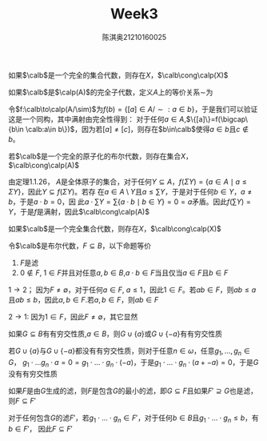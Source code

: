 #+TITLE: Week3
#+AUTHOR: 陈淇奥@@latex:\\@@21210160025
#+OPTIONS: toc:nil
#+LATEX_HEADER: \input{../../../preamble-lite.tex}
#+LATEX_HEADER: \usepackage[UTF8]{ctex}

#+ATTR_LATEX: :options [1.1.36]
#+BEGIN_exercise
如果\(\calb\)是一个完全的集合代数，则存在\(X\)，\(\calb\cong\calp(X)\)
#+END_exercise

#+BEGIN_proof
如果\(\calb\)是\(\calp(A)\)的完全子代数，定义\(A\)上的等价关系\(\sim\)为
\begin{equation*}
x\sim y\quad\text{ 当且仅当}\quad\forall b\in \calb, x\in b\Leftrightarrow y\in b
\end{equation*}
令\(f:\calb\to\calp(A/\sim)\)为\(f(b)=\{[a]\in A/\sim:a\in b\}\)，于是我们可以验证这是一个同构，其中满射由完全性得到：
对于任何\(a\in A\),\(\{[a]\}=f(\bigcap\{b\in \calb:a\in b\})\)，因为若\([a]\neq[c]\)，则存在\(b\in\calb\)使得\(a\in b\)且\(c\notin b\)。
#+END_proof

#+ATTR_LATEX: :options [1.1.38]
#+BEGIN_exercise
若\(\calb\)是一个完全的原子化的布尔代数，则存在集合\(X\)，\(\calb\cong\calp(A)\)
#+END_exercise

#+BEGIN_proof
由定理1.1.26，
\(A\)是全体原子的集合，对于任何\(Y\subseteq A\)，\(f(\Sigma Y)=\{a\in A\mid a\le\Sigma Y\}\)，因此\(Y\subseteq f(\Sigma Y)\)。若存
在\(a\in A\setminus Y\)且\(a\le\sum Y\)，于是对于任何\(b\in Y\)，\(a\neq b\)，于是\(a\cdot b=0\)，因
此\(a\cdot\sum Y=\sum\{a\cdot b\mid b\in Y\}=0=a\)矛盾。因此\(f(\sum Y)=Y\)，于是\(f\)是满射，因此\(\calb\cong\calp(A)\)
#+END_proof

#+ATTR_LATEX: :options [1.1.36]
#+BEGIN_exercise
如果\(\calb\)是一个完全集合代数，则存在\(X\)，\(\calb\cong\calp(X)\)
#+END_exercise

#+BEGIN_proof

#+END_proof

#+ATTR_LATEX: :options [1.2.3]
#+BEGIN_exercise
令\(\calb\)是布尔代数，\(F\subseteq B\)，以下命题等价
1. \(F\)是滤
2. \(0\notin F\), \(1\in F\)并且对任意\(a,b\in B\),\(a\cdot b\in F\)当且仅当\(a\in F\)且\(b\in F\)
#+END_exercise

#+BEGIN_proof
\(1\to 2\)； 因为\(F\neq\emptyset\)，对于任何\(a\in F\), \(a\le 1\)，因此\(1\in F\)。若\(ab\in F\)，则\(ab\le a\)
且\(ab\le b\)，因此\(a,b\in F\).若\(a,b\in F\)，则\(ab\in F\)

\(2\to 1\): 因为\(1\in F\)，因此\(F\neq\emptyset\)，其它显然
#+END_proof

#+ATTR_LATEX: :options [1.2.5]
#+BEGIN_exercise
如果\(G\subseteq B\)有有穷交性质,\(a\in B\)，则\(G\cup\{a\}\)或\(G\cup\{-a\}\)有有穷交性质
#+END_exercise

#+BEGIN_proof
若\(G\cup\{a\}\)与\(G\cup\{-a\}\)都没有有穷交性质，则对于任意\(n\in\omega\)，任意\(g_1,\dots,g_n\in G\)，
\(g_1\cdot \dots g_n\cdot a=0=g_1\cdot\dots\cdot g_n\cdot(-a)\)，于是\(g_1\cdot\dots\cdot g_n\cdot(a+-a)=0\)，于是\(G\)没有有穷交性质
#+END_proof

#+ATTR_LATEX: :options [1.2.7]
#+BEGIN_exercise
如果\(F\)是由\(G\)生成的滤，则\(F\)是包含\(G\)的最小的滤，即\(G\subseteq F\)且如果\(F'\supseteq G\)也是滤，
则\(F\subseteq F'\)
#+END_exercise

#+BEGIN_proof
对于任何包含\(G\)的滤\(F'\)，若\(g_1\cdot\dots\cdot g_n\in F'\)，对于任何\(b\in B\)且\(g_1\cdot\dots\cdot g_n\le b\)，有\(b\in F'\)，
因此\(F\subseteq F'\)
#+END_proof
